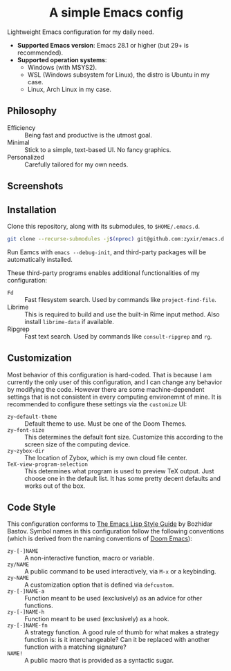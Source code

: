 #+html: <div align="center">
* A simple Emacs config
#+html: </div>

Lightweight Emacs configuration for my daily need.

- *Supported Emacs version*: Emacs 28.1 or higher (but 29+ is recommended).
- *Supported operation systems*:
  - Windows (with MSYS2).
  - WSL (Windows subsystem for Linux), the distro is Ubuntu in my case.
  - Linux, Arch Linux in my case.

** Philosophy

- Efficiency :: Being fast and productive is the utmost goal.
- Minimal :: Stick to a simple, text-based UI.  No fancy graphics.
- Personalized :: Carefully tailored for my own needs.

** Screenshots

[[file:etc/screenshots/zyemacs_dark_20221105.png]]
[[file:etc/screenshots/zyemacs_light_20221105.png]]

** Installation

Clone this repository, along with its submodules, to ~$HOME/.emacs.d~.

#+begin_src sh
  git clone --recurse-submodules -j$(nproc) git@github.com:zyxir/emacs.d.git ~/.emacs.d
#+end_src

Run Eamcs with ~emacs --debug-init~, and third-party packages will be automatically installed.

These third-party programs enables additional functionalities of my configuration:

- ~Fd~ :: Fast filesystem search.  Used by commands like ~project-find-file~.
- Librime :: This is required to build and use the built-in Rime input method.  Also install ~librime-data~ if available.
- Ripgrep :: Fast text search.  Used by commands like ~consult-ripgrep~ and ~rg~.

** Customization

Most behavior of this configuration is hard-coded.  That is because I am currently the only user of this configuration, and I can change any behavior by modifying the code.  However there are some machine-dependent settings that is not consistent in every computing environemnt of mine.  It is recommended to configure these settings via the ~customize~ UI:

- ~zy~default-theme~ :: Default theme to use.  Must be one of the Doom Themes.
- ~zy~font-size~ :: This determines the default font size.  Customize this according to the screen size of the computing device.
- ~zy~zybox-dir~ :: The location of Zybox, which is my own cloud file center.
- ~TeX-view-program-selection~ :: This determines what program is used to preview TeX output.  Just choose one in the default list.  It has some pretty decent defaults and works out of the box.

** Code Style

This configuration conforms to [[https://github.com/bbatsov/emacs-lisp-style-guide][The Emacs Lisp Style Guide]] by Bozhidar Bastov.  Symbol names in this configuration follow the following conventions (which is derived from the naming conventions of [[https://github.com/doomemacs/doomemacs][Doom Emacs]]):

- ~zy-[-]NAME~ :: A non-interactive function, macro or variable.
- ~zy/NAME~ :: A public command to be used interactively, via =M-x= or a keybinding.
- ~zy~NAME~ :: A customization option that is defined via ~defcustom~.
- ~zy-[-]NAME-a~ :: Function meant to be used (exclusively) as an advice for other functions.
- ~zy-[-]NAME-h~ :: Function meant to be used (exclusively) as a hook.
- ~zy-[-]NAME-fn~ :: A strategy function.  A good rule of thumb for what makes a strategy function is: is it interchangeable? Can it be replaced with another function with a matching signature?
- ~NAME!~ :: A public macro that is provided as a syntactic sugar.
